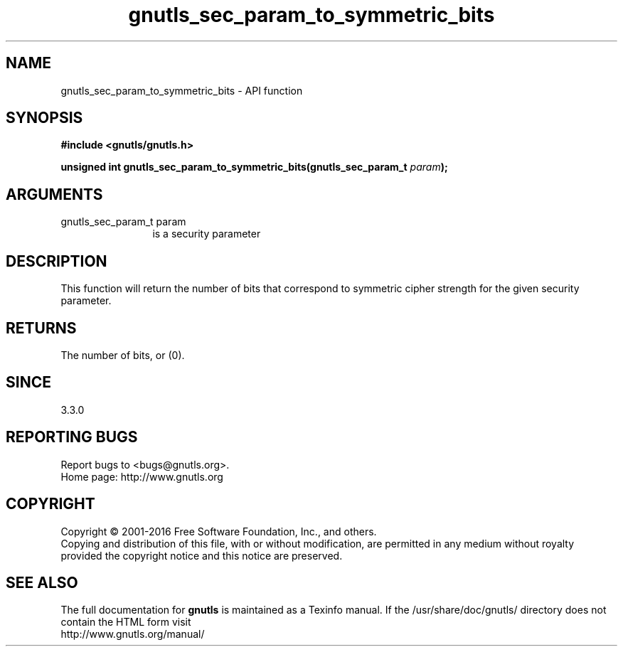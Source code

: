 .\" DO NOT MODIFY THIS FILE!  It was generated by gdoc.
.TH "gnutls_sec_param_to_symmetric_bits" 3 "3.5.4" "gnutls" "gnutls"
.SH NAME
gnutls_sec_param_to_symmetric_bits \- API function
.SH SYNOPSIS
.B #include <gnutls/gnutls.h>
.sp
.BI "unsigned int gnutls_sec_param_to_symmetric_bits(gnutls_sec_param_t " param ");"
.SH ARGUMENTS
.IP "gnutls_sec_param_t param" 12
is a security parameter
.SH "DESCRIPTION"
This function will return the number of bits that correspond to
symmetric cipher strength for the given security parameter.
.SH "RETURNS"
The number of bits, or (0).
.SH "SINCE"
3.3.0
.SH "REPORTING BUGS"
Report bugs to <bugs@gnutls.org>.
.br
Home page: http://www.gnutls.org

.SH COPYRIGHT
Copyright \(co 2001-2016 Free Software Foundation, Inc., and others.
.br
Copying and distribution of this file, with or without modification,
are permitted in any medium without royalty provided the copyright
notice and this notice are preserved.
.SH "SEE ALSO"
The full documentation for
.B gnutls
is maintained as a Texinfo manual.
If the /usr/share/doc/gnutls/
directory does not contain the HTML form visit
.B
.IP http://www.gnutls.org/manual/
.PP
